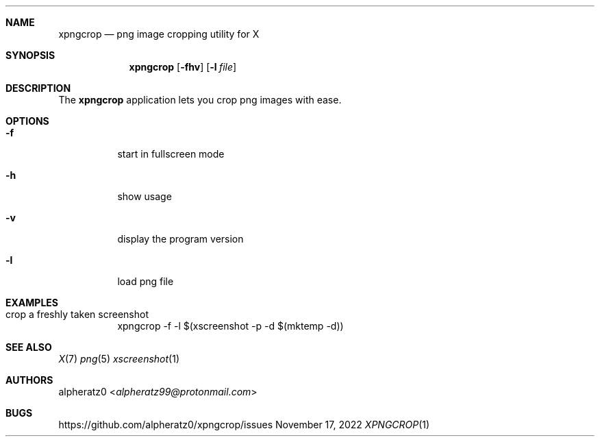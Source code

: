 .Dd November 17, 2022
.Dt XPNGCROP 1
.Sh NAME
.Nm xpngcrop
.Nd png image cropping utility for X
.Sh SYNOPSIS
.Nm
.Op Fl fhv
.Op Fl l Ar file
.Sh DESCRIPTION
The
.Nm
application lets you crop png images with ease.
.Sh OPTIONS
.Bl -tag -width indent
.It Fl f
start in fullscreen mode
.It Fl h
show usage
.It Fl v
display the program version
.It Fl l
load png file
.El
.Sh EXAMPLES
.Bl -tag -width indent
.It crop a freshly taken screenshot
xpngcrop -f -l $(xscreenshot -p -d $(mktemp -d))
.El
.Sh SEE ALSO
.Xr X 7
.Xr png 5
.Xr xscreenshot 1
.Sh AUTHORS
.An alpheratz0 Aq Mt alpheratz99@protonmail.com
.Sh BUGS
https://github.com/alpheratz0/xpngcrop/issues
